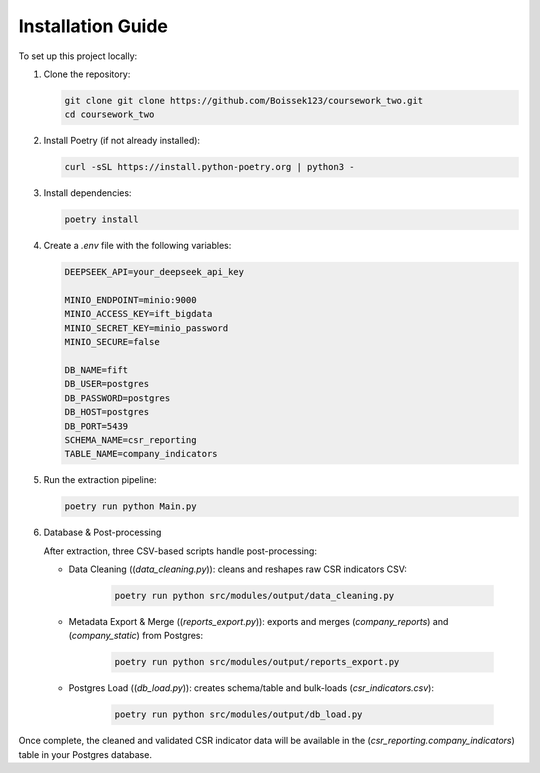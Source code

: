 Installation Guide
==================

To set up this project locally:

1. Clone the repository:

   .. code-block:: bash

      git clone git clone https://github.com/Boissek123/coursework_two.git
      cd coursework_two

2. Install Poetry (if not already installed):

   .. code-block:: bash

      curl -sSL https://install.python-poetry.org | python3 -

3. Install dependencies:

   .. code-block:: bash

      poetry install

4. Create a `.env` file with the following variables:

   .. code-block:: text

      DEEPSEEK_API=your_deepseek_api_key
      
      MINIO_ENDPOINT=minio:9000
      MINIO_ACCESS_KEY=ift_bigdata
      MINIO_SECRET_KEY=minio_password
      MINIO_SECURE=false
      
      DB_NAME=fift
      DB_USER=postgres
      DB_PASSWORD=postgres
      DB_HOST=postgres
      DB_PORT=5439
      SCHEMA_NAME=csr_reporting
      TABLE_NAME=company_indicators

5. Run the extraction pipeline:

   .. code-block:: bash

      poetry run python Main.py

6. Database & Post-processing

   After extraction, three CSV-based scripts handle post-processing:

   - Data Cleaning ((`data_cleaning.py`)): cleans and reshapes raw CSR indicators CSV:

      .. code-block:: bash

         poetry run python src/modules/output/data_cleaning.py

   - Metadata Export & Merge ((`reports_export.py`)): exports and merges (`company_reports`) and (`company_static`) from Postgres:

      .. code-block:: bash

         poetry run python src/modules/output/reports_export.py

   - Postgres Load ((`db_load.py`)): creates schema/table and bulk-loads (`csr_indicators.csv`):

      .. code-block:: bash

         poetry run python src/modules/output/db_load.py

Once complete, the cleaned and validated CSR indicator data will be available in the (`csr_reporting.company_indicators`) table in your Postgres database.